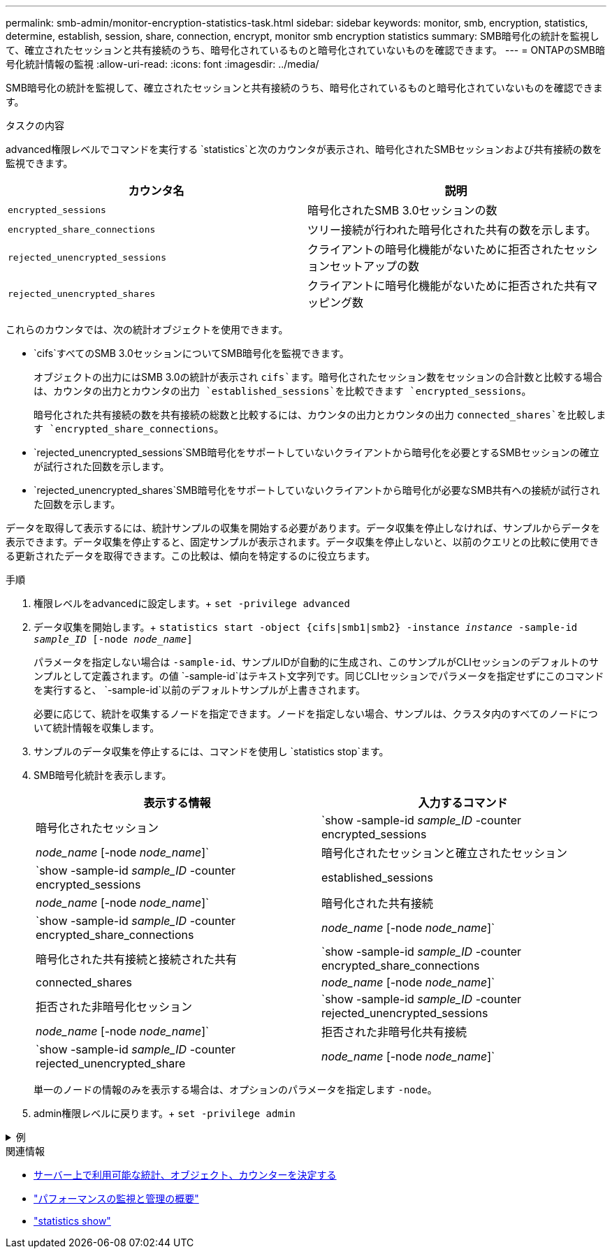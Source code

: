---
permalink: smb-admin/monitor-encryption-statistics-task.html 
sidebar: sidebar 
keywords: monitor, smb, encryption, statistics, determine, establish, session, share, connection, encrypt, monitor smb encryption statistics 
summary: SMB暗号化の統計を監視して、確立されたセッションと共有接続のうち、暗号化されているものと暗号化されていないものを確認できます。 
---
= ONTAPのSMB暗号化統計情報の監視
:allow-uri-read: 
:icons: font
:imagesdir: ../media/


[role="lead"]
SMB暗号化の統計を監視して、確立されたセッションと共有接続のうち、暗号化されているものと暗号化されていないものを確認できます。

.タスクの内容
advanced権限レベルでコマンドを実行する `statistics`と次のカウンタが表示され、暗号化されたSMBセッションおよび共有接続の数を監視できます。

|===
| カウンタ名 | 説明 


 a| 
`encrypted_sessions`
 a| 
暗号化されたSMB 3.0セッションの数



 a| 
`encrypted_share_connections`
 a| 
ツリー接続が行われた暗号化された共有の数を示します。



 a| 
`rejected_unencrypted_sessions`
 a| 
クライアントの暗号化機能がないために拒否されたセッションセットアップの数



 a| 
`rejected_unencrypted_shares`
 a| 
クライアントに暗号化機能がないために拒否された共有マッピング数

|===
これらのカウンタでは、次の統計オブジェクトを使用できます。

* `cifs`すべてのSMB 3.0セッションについてSMB暗号化を監視できます。
+
オブジェクトの出力にはSMB 3.0の統計が表示され `cifs`ます。暗号化されたセッション数をセッションの合計数と比較する場合は、カウンタの出力とカウンタの出力 `established_sessions`を比較できます `encrypted_sessions`。

+
暗号化された共有接続の数を共有接続の総数と比較するには、カウンタの出力とカウンタの出力 `connected_shares`を比較します `encrypted_share_connections`。

* `rejected_unencrypted_sessions`SMB暗号化をサポートしていないクライアントから暗号化を必要とするSMBセッションの確立が試行された回数を示します。
* `rejected_unencrypted_shares`SMB暗号化をサポートしていないクライアントから暗号化が必要なSMB共有への接続が試行された回数を示します。


データを取得して表示するには、統計サンプルの収集を開始する必要があります。データ収集を停止しなければ、サンプルからデータを表示できます。データ収集を停止すると、固定サンプルが表示されます。データ収集を停止しないと、以前のクエリとの比較に使用できる更新されたデータを取得できます。この比較は、傾向を特定するのに役立ちます。

.手順
. 権限レベルをadvancedに設定します。+
`set -privilege advanced`
. データ収集を開始します。+
`statistics start -object {cifs|smb1|smb2} -instance _instance_ -sample-id _sample_ID_ [-node _node_name_]`
+
パラメータを指定しない場合は `-sample-id`、サンプルIDが自動的に生成され、このサンプルがCLIセッションのデフォルトのサンプルとして定義されます。の値 `-sample-id`はテキスト文字列です。同じCLIセッションでパラメータを指定せずにこのコマンドを実行すると、 `-sample-id`以前のデフォルトサンプルが上書きされます。

+
必要に応じて、統計を収集するノードを指定できます。ノードを指定しない場合、サンプルは、クラスタ内のすべてのノードについて統計情報を収集します。

. サンプルのデータ収集を停止するには、コマンドを使用し `statistics stop`ます。
. SMB暗号化統計を表示します。
+
|===
| 表示する情報 | 入力するコマンド 


 a| 
暗号化されたセッション
 a| 
`show -sample-id _sample_ID_ -counter encrypted_sessions|_node_name_ [-node _node_name_]`



 a| 
暗号化されたセッションと確立されたセッション
 a| 
`show -sample-id _sample_ID_ -counter encrypted_sessions|established_sessions|_node_name_ [-node _node_name_]`



 a| 
暗号化された共有接続
 a| 
`show -sample-id _sample_ID_ -counter encrypted_share_connections|_node_name_ [-node _node_name_]`



 a| 
暗号化された共有接続と接続された共有
 a| 
`show -sample-id _sample_ID_ -counter encrypted_share_connections|connected_shares|_node_name_ [-node _node_name_]`



 a| 
拒否された非暗号化セッション
 a| 
`show -sample-id _sample_ID_ -counter rejected_unencrypted_sessions|_node_name_ [-node _node_name_]`



 a| 
拒否された非暗号化共有接続
 a| 
`show -sample-id _sample_ID_ -counter rejected_unencrypted_share|_node_name_ [-node _node_name_]`

|===
+
単一のノードの情報のみを表示する場合は、オプションのパラメータを指定します `-node`。

. admin権限レベルに戻ります。+
`set -privilege admin`


.例
[%collapsible]
====
次の例は、「vs1」というStorage Virtual Machine（SVM）について、SMB 3.0暗号化統計情報を監視する方法を示しています。

次のコマンドは、advanced権限レベルに移行します。

[listing]
----
cluster1::> set -privilege advanced

Warning: These advanced commands are potentially dangerous; use them only when directed to do so by support personnel.
Do you want to continue? {y|n}: y
----
次のコマンドは、新しいサンプルのデータ収集を開始します。

[listing]
----
cluster1::*> statistics start -object cifs -sample-id smbencryption_sample -vserver vs1
Statistics collection is being started for Sample-id: smbencryption_sample
----
次のコマンドは、サンプルのデータ収集を停止します。

[listing]
----
cluster1::*> statistics stop -sample-id smbencryption_sample
Statistics collection is being stopped for Sample-id: smbencryption_sample
----
次のコマンドは、指定したノードについて、暗号化されたSMBセッションと確立されたSMBセッションをサンプルから表示します。

[listing]
----
cluster2::*> statistics show -object cifs -counter established_sessions|encrypted_sessions|node_name –node node_name

Object: cifs
Instance: [proto_ctx:003]
Start-time: 4/12/2016 11:17:45
End-time: 4/12/2016 11:21:45
Scope: vsim2

    Counter                               Value
    ----------------------------  ----------------------
    established_sessions                     1
    encrypted_sessions                       1

2 entries were displayed
----
次のコマンドは、指定したノードについて、拒否された暗号化されていないSMBセッション数をサンプルから表示します。

[listing]
----
clus-2::*> statistics show -object cifs -counter rejected_unencrypted_sessions –node node_name

Object: cifs
Instance: [proto_ctx:003]
Start-time: 4/12/2016 11:17:45
End-time: 4/12/2016 11:21:51
Scope: vsim2

    Counter                                    Value
    ----------------------------    ----------------------
    rejected_unencrypted_sessions                1

1 entry was displayed.
----
次のコマンドは、指定したノードについて、接続されているSMB共有と暗号化されたSMB共有の数をサンプルから表示します。

[listing]
----
clus-2::*> statistics show -object cifs -counter connected_shares|encrypted_share_connections|node_name –node node_name

Object: cifs
Instance: [proto_ctx:003]
Start-time: 4/12/2016 10:41:38
End-time: 4/12/2016 10:41:43
Scope: vsim2

    Counter                                     Value
    ----------------------------    ----------------------
    connected_shares                              2
    encrypted_share_connections                   1

2 entries were displayed.
----
次のコマンドは、指定したノードについて、拒否された暗号化されていないSMB共有接続の数をサンプルから表示します。

[listing]
----
clus-2::*> statistics show -object cifs -counter rejected_unencrypted_shares –node node_name

Object: cifs
Instance: [proto_ctx:003]
Start-time: 4/12/2016 10:41:38
End-time: 4/12/2016 10:42:06
Scope: vsim2

    Counter                                     Value
    --------------------------------    ----------------------
    rejected_unencrypted_shares                   1

1 entry was displayed.
----
====
.関連情報
* xref:determine-statistics-objects-counters-available-task.adoc[サーバー上で利用可能な統計、オブジェクト、カウンターを決定する]
* link:../performance-admin/index.html["パフォーマンスの監視と管理の概要"]
* link:https://docs.netapp.com/us-en/ontap-cli/statistics-show.html["statistics show"^]

